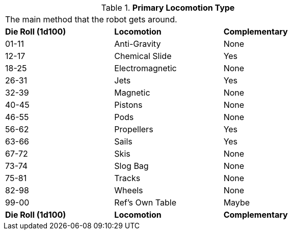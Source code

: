 // Table 5.9 Robotic Primary Locomotion
.*Primary Locomotion Type*
[width="75%",cols="^,<,^"]
|===
3+<|The main method that the robot gets around. 
s|Die Roll (1d100)
s|Locomotion
s|Complementary

|01-11
|Anti-Gravity
|None

|12-17
|Chemical Slide
|Yes

|18-25
|Electromagnetic
|None

|26-31
|Jets
|Yes

|32-39
|Magnetic
|None

|40-45
|Pistons
|None

|46-55
|Pods
|None

|56-62
|Propellers
|Yes

|63-66
|Sails 
|Yes

|67-72
|Skis
|None

|73-74
|Slog Bag
|None

|75-81
|Tracks
|None

|82-98
|Wheels
|None

|99-00
|Ref's Own Table
|Maybe

s|Die Roll (1d100)
s|Locomotion
s|Complementary
|===
